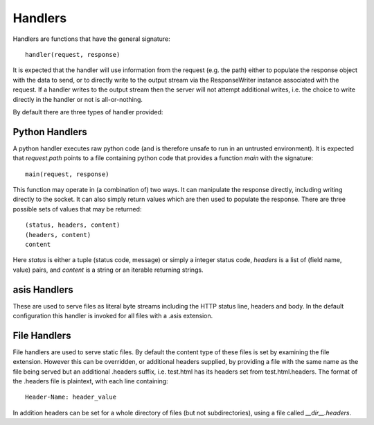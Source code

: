 Handlers
========

Handlers are functions that have the general signature::

  handler(request, response)

It is expected that the handler will use information from
the request (e.g. the path) either to populate the response
object with the data to send, or to directly write to the
output stream via the ResponseWriter instance associated with
the request. If a handler writes to the output stream then the
server will not attempt additional writes, i.e. the choice to write
directly in the handler or not is all-or-nothing.

By default there are three types of handler provided:

Python Handlers
---------------

A python handler executes raw python code (and is therefore unsafe
to run in an untrusted environment). It is expected that
`request.path` points to a file containing python code that provides
a function `main` with the signature::

  main(request, response)

This function may operate in (a combination of) two ways. It can
manipulate the response directly, including writing directly to
the socket. It can also simply return values which are then used to
populate the response. There are three possible sets of values
that may be returned::


  (status, headers, content)
  (headers, content)
  content

Here `status` is either a tuple (status code, message) or simply a
integer status code, `headers` is a list of (field name, value) pairs,
and `content` is a string or an iterable returning strings.

asis Handlers
-------------

These are used to serve files as literal byte streams including the
HTTP status line, headers and body. In the default configuration this
handler is invoked for all files with a .asis extension.

File Handlers
-------------

File handlers are used to serve static files. By default the content
type of these files is set by examining the file extension. However
this can be overridden, or additional headers supplied, by providing a
file with the same name as the file being served but an additional
.headers suffix, i.e. test.html has its headers set from
test.html.headers. The format of the .headers file is plaintext, with
each line containing::

  Header-Name: header_value

In addition headers can be set for a whole directory of files (but not
subdirectories), using a file called `__dir__.headers`.
